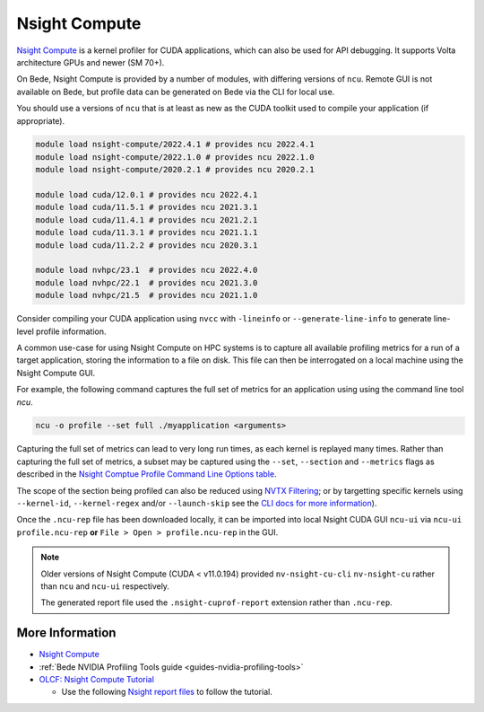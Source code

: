 .. _software-tools-nsight-compute:

Nsight Compute
==============

`Nsight Compute <https://developer.nvidia.com/nsight-compute>`__ is a kernel profiler for CUDA applications, which can also be used for API debugging.
It supports Volta architecture GPUs and newer (SM 70+).

On Bede, Nsight Compute is provided by a number of modules, with differing versions of ``ncu``.
Remote GUI is not available on Bede, but profile data can be generated on Bede via the CLI for local use.

You should use a versions of ``ncu`` that is at least as new as the CUDA toolkit used to compile your application (if appropriate).

.. code-block:: bash

   module load nsight-compute/2022.4.1 # provides ncu 2022.4.1
   module load nsight-compute/2022.1.0 # provides ncu 2022.1.0
   module load nsight-compute/2020.2.1 # provides ncu 2020.2.1

   module load cuda/12.0.1 # provides ncu 2022.4.1
   module load cuda/11.5.1 # provides ncu 2021.3.1
   module load cuda/11.4.1 # provides ncu 2021.2.1
   module load cuda/11.3.1 # provides ncu 2021.1.1
   module load cuda/11.2.2 # provides ncu 2020.3.1

   module load nvhpc/23.1  # provides ncu 2022.4.0
   module load nvhpc/22.1  # provides ncu 2021.3.0
   module load nvhpc/21.5  # provides ncu 2021.1.0


Consider compiling your CUDA application using ``nvcc`` with ``-lineinfo`` or ``--generate-line-info`` to generate line-level profile information.

A common use-case for using Nsight Compute on HPC systems is to capture all available profiling metrics for a run of a target application, storing the information to a file on disk. This file can then be interrogated on a local machine using the Nsight Compute GUI.

For example, the following command captures the full set of metrics for an application using using the command line tool `ncu`.

.. code-block:: bash

   ncu -o profile --set full ./myapplication <arguments>

Capturing the full set of metrics can lead to very long run times, as each kernel is replayed many times.
Rather than capturing the full set of metrics, a subset may be captured using the ``--set``, ``--section`` and ``--metrics`` flags as described in the `Nsight Comptue Profile Command Line Options table <https://docs.nvidia.com/nsight-compute/NsightComputeCli/index.html#command-line-options-profile>`_.

The scope of the section being profiled can also be reduced using `NVTX Filtering <https://docs.nvidia.com/nsight-compute/NsightComputeCli/index.html#nvtx-filtering>`_; or by targetting specific kernels using ``--kernel-id``, ``--kernel-regex`` and/or ``--launch-skip`` see the `CLI docs for more information <https://docs.nvidia.com/nsight-compute/NsightComputeCli/index.html#command-line-options-profile>`_).


Once the ``.ncu-rep`` file has been downloaded locally, it can be imported into local Nsight CUDA GUI ``ncu-ui`` via ``ncu-ui profile.ncu-rep`` **or**  ``File > Open > profile.ncu-rep`` in the GUI.

.. note::
   Older versions of Nsight Compute (CUDA < v11.0.194) provided ``nv-nsight-cu-cli`` ``nv-nsight-cu`` rather than ``ncu`` and ``ncu-ui`` respectively.

   The generated report file used the ``.nsight-cuprof-report`` extension rather than ``.ncu-rep``.

More Information
^^^^^^^^^^^^^^^^

* `Nsight Compute <https://docs.nvidia.com/nsight-compute/>`_
* :ref:`Bede NVIDIA Profiling Tools guide <guides-nvidia-profiling-tools>`
* `OLCF: Nsight Compute Tutorial <https://vimeo.com/398929189>`_

  * Use the following `Nsight report files <https://drive.google.com/open?id=133a90SIupysHfbO3mlyfXfaEivCyV1EP>`_ to follow the tutorial.